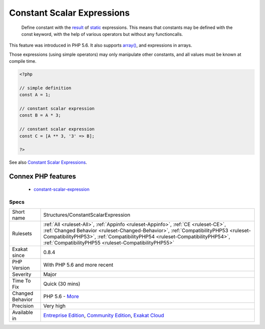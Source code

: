 .. _structures-constantscalarexpression:

.. _constant-scalar-expressions:

Constant Scalar Expressions
+++++++++++++++++++++++++++

  Define constant with the `result <https://www.php.net/result>`_ of `static <https://www.php.net/manual/en/language.oop5.static.php>`_ expressions. This means that constants may be defined with the const keyword, with the help of various operators but without any functioncalls. 

This feature was introduced in PHP 5.6. It also supports `array() <https://www.php.net/array>`_, and expressions in arrays.

Those expressions (using simple operators) may only manipulate other constants, and all values must be known at compile time.

.. code-block:: php
   
   <?php
   
   // simple definition
   const A = 1;
   
   // constant scalar expression
   const B = A * 3;
   
   // constant scalar expression
   const C = [A ** 3, '3' => B];
   
   ?>

See also `Constant Scalar Expressions <https://wiki.php.net/rfc/const_scalar_exprs>`_.

Connex PHP features
-------------------

  + `constant-scalar-expression <https://php-dictionary.readthedocs.io/en/latest/dictionary/constant-scalar-expression.ini.html>`_


Specs
_____

+------------------+----------------------------------------------------------------------------------------------------------------------------------------------------------------------------------------------------------------------------------------------------------------------------------------------------------------+
| Short name       | Structures/ConstantScalarExpression                                                                                                                                                                                                                                                                            |
+------------------+----------------------------------------------------------------------------------------------------------------------------------------------------------------------------------------------------------------------------------------------------------------------------------------------------------------+
| Rulesets         | :ref:`All <ruleset-All>`, :ref:`Appinfo <ruleset-Appinfo>`, :ref:`CE <ruleset-CE>`, :ref:`Changed Behavior <ruleset-Changed-Behavior>`, :ref:`CompatibilityPHP53 <ruleset-CompatibilityPHP53>`, :ref:`CompatibilityPHP54 <ruleset-CompatibilityPHP54>`, :ref:`CompatibilityPHP55 <ruleset-CompatibilityPHP55>` |
+------------------+----------------------------------------------------------------------------------------------------------------------------------------------------------------------------------------------------------------------------------------------------------------------------------------------------------------+
| Exakat since     | 0.8.4                                                                                                                                                                                                                                                                                                          |
+------------------+----------------------------------------------------------------------------------------------------------------------------------------------------------------------------------------------------------------------------------------------------------------------------------------------------------------+
| PHP Version      | With PHP 5.6 and more recent                                                                                                                                                                                                                                                                                   |
+------------------+----------------------------------------------------------------------------------------------------------------------------------------------------------------------------------------------------------------------------------------------------------------------------------------------------------------+
| Severity         | Major                                                                                                                                                                                                                                                                                                          |
+------------------+----------------------------------------------------------------------------------------------------------------------------------------------------------------------------------------------------------------------------------------------------------------------------------------------------------------+
| Time To Fix      | Quick (30 mins)                                                                                                                                                                                                                                                                                                |
+------------------+----------------------------------------------------------------------------------------------------------------------------------------------------------------------------------------------------------------------------------------------------------------------------------------------------------------+
| Changed Behavior | PHP 5.6 - `More <https://php-changed-behaviors.readthedocs.io/en/latest/behavior/.html>`__                                                                                                                                                                                                                     |
+------------------+----------------------------------------------------------------------------------------------------------------------------------------------------------------------------------------------------------------------------------------------------------------------------------------------------------------+
| Precision        | Very high                                                                                                                                                                                                                                                                                                      |
+------------------+----------------------------------------------------------------------------------------------------------------------------------------------------------------------------------------------------------------------------------------------------------------------------------------------------------------+
| Available in     | `Entreprise Edition <https://www.exakat.io/entreprise-edition>`_, `Community Edition <https://www.exakat.io/community-edition>`_, `Exakat Cloud <https://www.exakat.io/exakat-cloud/>`_                                                                                                                        |
+------------------+----------------------------------------------------------------------------------------------------------------------------------------------------------------------------------------------------------------------------------------------------------------------------------------------------------------+


